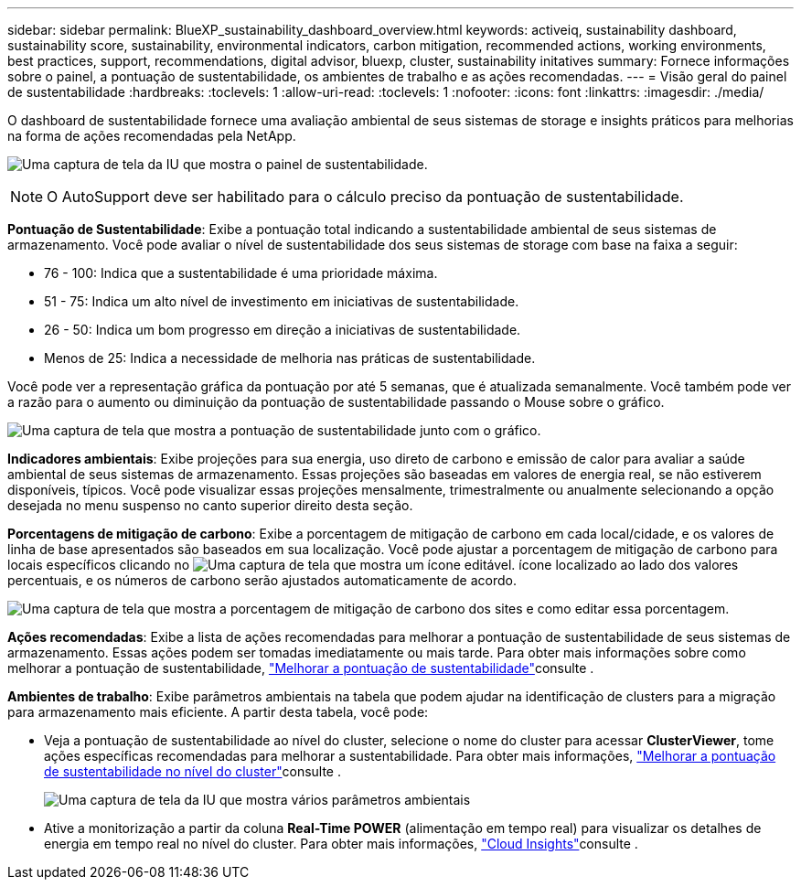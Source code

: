 ---
sidebar: sidebar 
permalink: BlueXP_sustainability_dashboard_overview.html 
keywords: activeiq, sustainability dashboard, sustainability score, sustainability, environmental indicators, carbon mitigation, recommended actions, working environments, best practices, support, recommendations,  digital advisor, bluexp, cluster, sustainability initatives 
summary: Fornece informações sobre o painel, a pontuação de sustentabilidade, os ambientes de trabalho e as ações recomendadas. 
---
= Visão geral do painel de sustentabilidade
:hardbreaks:
:toclevels: 1
:allow-uri-read: 
:toclevels: 1
:nofooter: 
:icons: font
:linkattrs: 
:imagesdir: ./media/


[role="lead"]
O dashboard de sustentabilidade fornece uma avaliação ambiental de seus sistemas de storage e insights práticos para melhorias na forma de ações recomendadas pela NetApp.

image:get_started_sustainability_dashboard.png["Uma captura de tela da IU que mostra o painel de sustentabilidade."]


NOTE: O AutoSupport deve ser habilitado para o cálculo preciso da pontuação de sustentabilidade.

*Pontuação de Sustentabilidade*: Exibe a pontuação total indicando a sustentabilidade ambiental de seus sistemas de armazenamento. Você pode avaliar o nível de sustentabilidade dos seus sistemas de storage com base na faixa a seguir:

* 76 - 100: Indica que a sustentabilidade é uma prioridade máxima.
* 51 - 75: Indica um alto nível de investimento em iniciativas de sustentabilidade.
* 26 - 50: Indica um bom progresso em direção a iniciativas de sustentabilidade.
* Menos de 25: Indica a necessidade de melhoria nas práticas de sustentabilidade.


Você pode ver a representação gráfica da pontuação por até 5 semanas, que é atualizada semanalmente. Você também pode ver a razão para o aumento ou diminuição da pontuação de sustentabilidade passando o Mouse sobre o gráfico.

image:sustainability_score.png["Uma captura de tela que mostra a pontuação de sustentabilidade junto com o gráfico."]

*Indicadores ambientais*: Exibe projeções para sua energia, uso direto de carbono e emissão de calor para avaliar a saúde ambiental de seus sistemas de armazenamento. Essas projeções são baseadas em valores de energia real, se não estiverem disponíveis, típicos. Você pode visualizar essas projeções mensalmente, trimestralmente ou anualmente selecionando a opção desejada no menu suspenso no canto superior direito desta seção.

*Porcentagens de mitigação de carbono*: Exibe a porcentagem de mitigação de carbono em cada local/cidade, e os valores de linha de base apresentados são baseados em sua localização. Você pode ajustar a porcentagem de mitigação de carbono para locais específicos clicando no image:edit_icon_1.png["Uma captura de tela que mostra um ícone editável."] ícone localizado ao lado dos valores percentuais, e os números de carbono serão ajustados automaticamente de acordo.

image:carbon_mitigation_percentage.png["Uma captura de tela que mostra a porcentagem de mitigação de carbono dos sites e como editar essa porcentagem."]

*Ações recomendadas*: Exibe a lista de ações recomendadas para melhorar a pontuação de sustentabilidade de seus sistemas de armazenamento. Essas ações podem ser tomadas imediatamente ou mais tarde. Para obter mais informações sobre como melhorar a pontuação de sustentabilidade, link:improve_sustainability_score.html["Melhorar a pontuação de sustentabilidade"]consulte .

*Ambientes de trabalho*: Exibe parâmetros ambientais na tabela que podem ajudar na identificação de clusters para a migração para armazenamento mais eficiente. A partir desta tabela, você pode:

* Veja a pontuação de sustentabilidade ao nível do cluster, selecione o nome do cluster para acessar *ClusterViewer*, tome ações específicas recomendadas para melhorar a sustentabilidade. Para obter mais informações, link:improve_sustainability_score.html["Melhorar a pontuação de sustentabilidade no nível do cluster"]consulte .
+
image:working_environments.png["Uma captura de tela da IU que mostra vários parâmetros ambientais"]

* Ative a monitorização a partir da coluna *Real-Time POWER* (alimentação em tempo real) para visualizar os detalhes de energia em tempo real no nível do cluster. Para obter mais informações, link:https://docs.netapp.com/us-en/cloudinsights/task_getting_started_with_cloud_insights.html["Cloud Insights"^]consulte .

